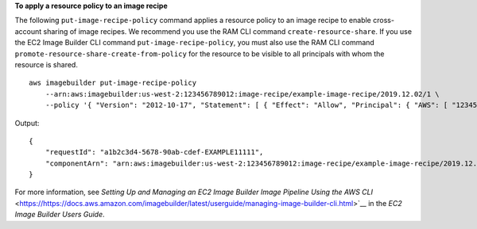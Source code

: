 **To apply a resource policy to an image recipe**

The following ``put-image-recipe-policy`` command applies a resource policy to an image recipe to enable cross-account sharing of image recipes. We recommend you use the RAM CLI command ``create-resource-share``. If you use the EC2 Image Builder CLI command ``put-image-recipe-policy``, you must also use the RAM CLI command ``promote-resource-share-create-from-policy`` for the resource to be visible to all principals with whom the resource is shared. ::

    aws imagebuilder put-image-recipe-policy
        --arn:aws:imagebuilder:us-west-2:123456789012:image-recipe/example-image-recipe/2019.12.02/1 \
        --policy '{ "Version": "2012-10-17", "Statement": [ { "Effect": "Allow", "Principal": { "AWS": [ "123456789012" ] }, "Action": [ "imagebuilder:GetComponent", "imagebuilder:ListComponents" ], "Resource": [ "arn:aws:imagebuilder:us-west-2:123456789012:image-recipe/example-image-recipe/2019.12.02/1" ] } ] }' 

Output::

   {
       "requestId": "a1b2c3d4-5678-90ab-cdef-EXAMPLE11111",
       "componentArn": "arn:aws:imagebuilder:us-west-2:123456789012:image-recipe/example-image-recipe/2019.12.02/1"
   }

For more information, see `Setting Up and Managing an EC2 Image Builder Image Pipeline Using the AWS CLI` <https://https://docs.aws.amazon.com/imagebuilder/latest/userguide/managing-image-builder-cli.html>`__ in the *EC2 Image Builder Users Guide*.
